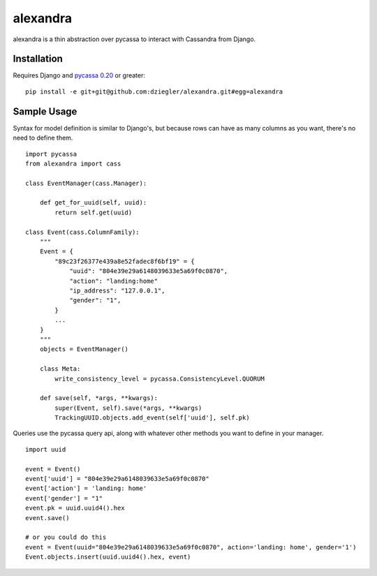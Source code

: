 alexandra
=========

alexandra is a thin abstraction over pycassa to interact with Cassandra from Django. 

Installation
************

Requires Django and `pycassa 0.20`_ or greater::

    pip install -e git+git@github.com:dziegler/alexandra.git#egg=alexandra  

.. _`pycassa 0.20`: http://github.com/vomjom/pycassa


Sample Usage
************
Syntax for model definition is similar to Django's, but because rows can have as many columns as you want, there's no need to define them. ::

    import pycassa
    from alexandra import cass

    class EventManager(cass.Manager):
    
        def get_for_uuid(self, uuid):
            return self.get(uuid)

    class Event(cass.ColumnFamily):
        """
        Event = {
            "89c23f26377e439a8e52fadec8f6bf19" = {
                "uuid": "804e39e29a6148039633e5a69f0c0870",
                "action": "landing:home"
                "ip_address": "127.0.0.1",
                "gender": "1",
            }
            ...
        }
        """
        objects = EventManager()
    
        class Meta:
            write_consistency_level = pycassa.ConsistencyLevel.QUORUM
    
        def save(self, *args, **kwargs):
            super(Event, self).save(*args, **kwargs)
            TrackingUUID.objects.add_event(self['uuid'], self.pk)
        

Queries use the pycassa query api, along with whatever other methods you want to define in your manager. ::
        
        import uuid
        
        event = Event()
        event['uuid'] = "804e39e29a6148039633e5a69f0c0870"
        event['action'] = 'landing: home'
        event['gender'] = "1"
        event.pk = uuid.uuid4().hex
        event.save()
        
        # or you could do this
        event = Event(uuid="804e39e29a6148039633e5a69f0c0870", action='landing: home', gender='1')
        Event.objects.insert(uuid.uuid4().hex, event)
